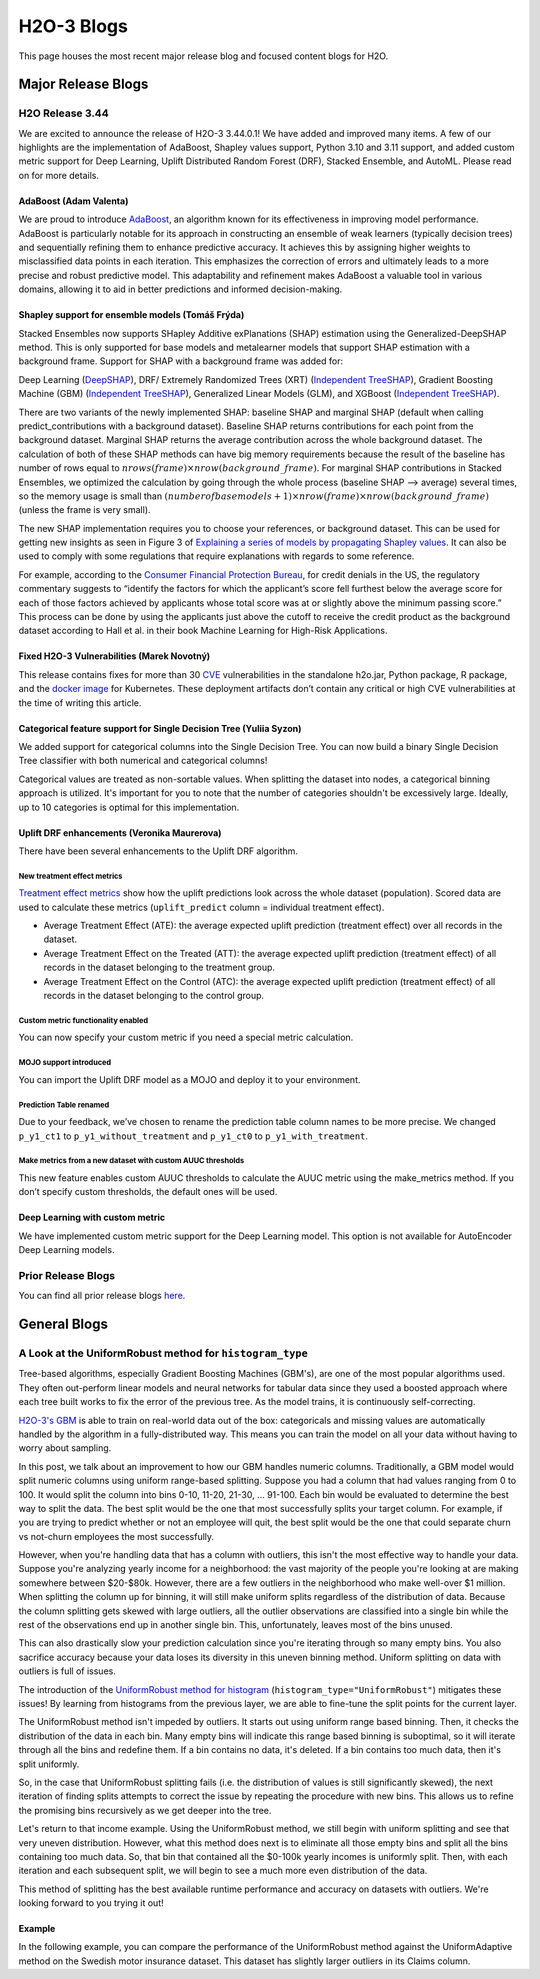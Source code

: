 H2O-3 Blogs
=========================

This page houses the most recent major release blog and focused content blogs for H2O.

Major Release Blogs
-------------------

H2O Release 3.44
~~~~~~~~~~~~~~~~

.. image:: /images/blog/rel-3-44.png

We are excited to announce the release of H2O-3 3.44.0.1! We have added and improved many items. A few of our highlights are the implementation of AdaBoost, Shapley values support, Python 3.10 and 3.11 support, and added custom metric support for Deep Learning, Uplift Distributed Random Forest (DRF), Stacked Ensemble, and AutoML. Please read on for more details.

AdaBoost (Adam Valenta)
'''''''''''''''''''''''

We are proud to introduce `AdaBoost <https://docs.h2o.ai/h2o/latest-stable/h2o-docs/data-science/adaboost.html>`__, an algorithm known for its effectiveness in improving model performance. AdaBoost is particularly notable for its approach in constructing an ensemble of weak learners (typically decision trees) and sequentially refining them to enhance predictive accuracy. It achieves this by assigning higher weights to misclassified data points in each iteration. This emphasizes the correction of errors and ultimately leads to a more precise and robust predictive model. This adaptability and refinement makes AdaBoost a valuable tool in various domains, allowing it to aid in better predictions and informed decision-making.

.. tabs::
    .. code-tab:: r R

        library(h2o)
        h2o.init()

        # Import the prostate dataset into H2O:
        prostate <- h2o.importFile("https://s3.amazonaws.com/h2o-public-test-data/smalldata/prostate/prostate.csv")
        predictors <- c("AGE","RACE","DPROS","DCAPS","PSA","VOL","GLEASON")
        response <- "CAPSULE"
        prostate[response] <- as.factor(prostate[response])

        # Build and train the model:
        adaboost_model <- h2o.adaBoost(nlearners=50,
                                       learn_rate = 0.5,
                                       weak_learner = "DRF",
                                       x = predictors,
                                       y = response,
                                       training_frame = prostate)

        # Generate predictions:
        h2o.predict(adaboost_model, prostate)

    .. code-tab:: python

        import h2o
        from h2o.estimators import H2OAdaBoostEstimator
        h2o.init()

        # Import the prostate dataset into H2O:
        prostate = h2o.import_file("http://h2o-public-test-data.s3.amazonaws.com/smalldata/prostate/prostate.csv")
        prostate["CAPSULE"] = prostate["CAPSULE"].asfactor()

        # Build and train the model:
        adaboost_model = H2OAdaBoostEstimator(nlearners=50,
                                              learn_rate = 0.8,
                                              weak_learner = "DRF",
                                              seed=0xBEEF)
        adaboost_model.train(y = "CAPSULE", training_frame = prostate)

        # Generate predictions:
        pred = adaboost_model.predict(prostate)
        pred

Shapley support for ensemble models (Tomáš Frýda)
'''''''''''''''''''''''''''''''''''''''''''''''''

Stacked Ensembles now supports SHapley Additive exPlanations (SHAP) estimation using the Generalized-DeepSHAP method. This is only supported for base models and metalearner models that support SHAP estimation with a background frame. Support for SHAP with a background frame was added for:

Deep Learning (`DeepSHAP <https://arxiv.org/abs/1705.07874>`__),
DRF/ Extremely Randomized Trees (XRT) (`Independent TreeSHAP <https://arxiv.org/abs/1905.04610>`__),
Gradient Boosting Machine (GBM) (`Independent TreeSHAP <https://arxiv.org/abs/1905.04610>`__),
Generalized Linear Models (GLM), and
XGBoost (`Independent TreeSHAP <https://arxiv.org/abs/1905.04610>`__).

There are two variants of the newly implemented SHAP: baseline SHAP and marginal SHAP (default when calling predict_contributions with a background dataset). Baseline SHAP returns contributions for each point from the background dataset. Marginal SHAP returns the average contribution across the whole background dataset. The calculation of both of these SHAP methods can have big memory requirements because the result of the baseline has number of rows equal to :math:`nrows(frame) \times nrow(background\_frame)`. For marginal SHAP contributions in Stacked Ensembles, we optimized the calculation by going through the whole process (baseline SHAP —> average) several times, so the memory usage is small than :math:`(number of base models + 1) \times nrow(frame) \times nrow(background\_frame)` (unless the frame is very small).

The new SHAP implementation requires you to choose your references, or background dataset. This can be used for getting new insights as seen in Figure 3 of `Explaining a series of models by propagating Shapley values <https://www.nature.com/articles/s41467-022-31384-3>`__. It can also be used to comply with some regulations that require explanations with regards to some reference.

For example, according to the `Consumer Financial Protection Bureau <https://www.consumerfinance.gov/rules-policy/regulations/1002/interp-9/#9-b-2-Interp-5>`__, for credit denials in the US, the regulatory commentary suggests to “identify the factors for which the applicant’s score fell furthest below the average score for each of those factors achieved by applicants whose total score was at or slightly above the minimum passing score.” This process can be done by using the applicants just above the cutoff to receive the credit product as the background dataset according to Hall et al. in their book Machine Learning for High-Risk Applications.

.. tabs::
    .. code-tab:: r R

        # Import the prostate dataset:
        pros <- h2o.importFile("http://s3.amazonaws.com/h2o-public-test-data/smalldata/prostate/prostate.csv.zip")

        # Set the factors:
        pros[, 2] <- as.factor(pros[, 2])
        pros[, 4] <- as.factor(pros[, 4])
        pros[, 5] <- as.factor(pros[, 5])
        pros[, 6] <- as.factor(pros[, 6])
        pros[, 9] <- as.factor(pros[, 9])

        # Split the data into training and validation sets:
        pros_splits <- h2o.splitFrame(data = pros, ratio = 0.8, seed = 1234)
        train <- pros_splits[[1]]
        test <- pros_splits[[2]]

        # Build a GBM model:
        model <- h2o.gbm(y = "CAPSULE",
                         x = 3:9,
                         training_frame = train,
                         distribution = "bernoulli",
                         ntrees = 100,
                         max_depth = 4,
                         learn_rate = 0.1,
                         seed = 1234)

        # Plot the SHAP summary plot:
        h2o.shap_summary_plot(model,
                              prostate_test,
                              background_frame=prostate_train[prostate_train$AGE > 70, ])

    .. code-tab:: python

        from h2o.estimators.gbm import H2OGradientBoostingEstimator

        # Import the prostate dataset:
        pros = h2o.import_file("https://raw.github.com/h2oai/h2o/master/smalldata/logreg/prostate.csv")

        # Set the factors:
        pros["CAPSULE"] = pros["CAPSULE"].asfactor()

        # Split the data into training and validation sets:
        train, test = pros.split_frame(ratios = [.75], seed = 1234)

        # Build a GBM model:
        model = H2OGradientBoostingEstimator(distribution = "bernoulli",
                                             ntrees = 100,
                                             max_depth = 4,
                                             learn_rate = 0.1,
                                             seed = 1234)
        model.train(y = "CAPSULE",
                    x = ["AGE", "RACE", "PSA", "GLEASON"],
                    training_frame = train)

        # Plot the SHAP summary plot:
        model.shap_summary_plot(test, background_frame=train[train["AGE"] > 70, :])

Fixed H2O-3 Vulnerabilities (Marek Novotný)
'''''''''''''''''''''''''''''''''''''''''''

This release contains fixes for more than 30 `CVE <https://www.cve.org/>`__ vulnerabilities in the standalone h2o.jar, Python package, R package, and the `docker image <https://hub.docker.com/r/h2oai/h2o-open-source-k8s>`__ for Kubernetes. These deployment artifacts don’t contain any critical or high CVE vulnerabilities at the time of writing this article.

Categorical feature support for Single Decision Tree (Yuliia Syzon)
'''''''''''''''''''''''''''''''''''''''''''''''''''''''''''''''''''

We added support for categorical columns into the Single Decision Tree. You can now build a binary Single Decision Tree classifier with both numerical and categorical columns!

Categorical values are treated as non-sortable values. When splitting the dataset into nodes, a categorical binning approach is utilized. It's important for you to note that the number of categories shouldn't be excessively large. Ideally, up to 10 categories is optimal for this implementation.

Uplift DRF enhancements (Veronika Maurerova)
''''''''''''''''''''''''''''''''''''''''''''

There have been several enhancements to the Uplift DRF algorithm.

New treatment effect metrics
^^^^^^^^^^^^^^^^^^^^^^^^^^^^

`Treatment effect metrics <https://docs.h2o.ai/h2o/latest-stable/h2o-docs/data-science/upliftdrf.html#treatment-effect-metrics-ate-att-atc>`__ show how the uplift predictions look across the whole dataset (population). Scored data are used to calculate these metrics (``uplift_predict`` column = individual treatment effect).

- Average Treatment Effect (ATE): the average expected uplift prediction (treatment effect) over all records in the dataset.
- Average Treatment Effect on the Treated (ATT): the average expected uplift prediction (treatment effect) of all records in the dataset belonging to the treatment group.
- Average Treatment Effect on the Control (ATC): the average expected uplift prediction (treatment effect) of all records in the dataset belonging to the control group.

Custom metric functionality enabled
^^^^^^^^^^^^^^^^^^^^^^^^^^^^^^^^^^^

You can now specify your custom metric if you need a special metric calculation.

.. tabs::
    .. code-tab:: python

        import h2o
        from h2o.estimators import H2OUpliftRandomForestEstimator
        h2o.init()

        # Import the cars dataset into H2O:
        data = h2o.import_file("https://s3.amazonaws.com/h2o-public-test-data/smalldata/uplift/criteo_uplift_13k.csv")

        # Set the predictors, response, and treatment column:
        predictors = ["f1", "f2", "f3", "f4", "f5", "f6","f7", "f8"]
        # set the response as a factor
        response = "conversion"
        data[response] = data[response].asfactor()
        # set the treatment as a factor
        treatment_column = "treatment"
        data[treatment_column] = data[treatment_column].asfactor()

        # Split the dataset into a train and valid set:
        train, valid = data.split_frame(ratios=[.8], seed=1234)

        # Define custom metric function
        # ``pred`` is prediction array of length 3, where:
        #   - pred[0]  = ``uplift_predict``: result uplift prediction score, which is calculated as ``p_y1_ct1 - p_y1_ct0``
        #   - pred[1] = ``p_y1_ct1``: probability the response is 1 if the row is from the treatment group
        #   - pred[2] = ``p_y1_ct0``: probability the response is 1 if the row is from the control group
        # ``act`` is array with original data where
        #   - act[0] = target variable
        #   - act[1] = if the record belongs to the treatment or control group
        # ``w`` (weight) and ``o`` (offset) are nor supported in Uplift DRF yet

        class CustomAteFunc:
            def map(self, pred, act, w, o, model):
                return [pred[0], 1]

            def reduce(self, l, r):
                return [l[0] + r[0], l[1] + r[1]]

            def metric(self, l):
                return l[0] / l[1]

        custom_metric = h2o.upload_custom_metric(CustomAteFunc, func_name="ate", func_file="mm_ate.py")

        # Build and train the model:
        uplift_model = H2OUpliftRandomForestEstimator(ntrees=10,
                                                      max_depth=5,
                                                      treatment_column=treatment_column,
                                                      uplift_metric="KL",
                                                      min_rows=10,
                                                      seed=1234,
                                                      auuc_type="qini"
                                                      custom_metric_func=custom_metric)
        uplift_model.train(x=predictors,
                           y=response,
                           training_frame=train,
                           validation_frame=valid)

        # Eval performance:
        perf = uplift_model.model_performance()
        custom_att = perf._metric_json["training_custom"]
        print(custom_att)
        att = perf.att(train=True)
        print(att)

MOJO support introduced
^^^^^^^^^^^^^^^^^^^^^^^

You can import the Uplift DRF model as a MOJO and deploy it to your environment.

Prediction Table renamed
^^^^^^^^^^^^^^^^^^^^^^^^

Due to your feedback, we’ve chosen to rename the prediction table column names to be more precise. We changed ``p_y1_ct1`` to ``p_y1_without_treatment`` and ``p_y1_ct0`` to ``p_y1_with_treatment``.

Make metrics from a new dataset with custom AUUC thresholds
^^^^^^^^^^^^^^^^^^^^^^^^^^^^^^^^^^^^^^^^^^^^^^^^^^^^^^^^^^^

This new feature enables custom AUUC thresholds to calculate the AUUC metric using the make_metrics method. If you don’t specify custom thresholds, the default ones will be used.

Deep Learning with custom metric
''''''''''''''''''''''''''''''''

We have implemented custom metric support for the Deep Learning model. This option is not available for AutoEncoder Deep Learning models.

Prior Release Blogs
~~~~~~~~~~~~~~~~~~~

You can find all prior release blogs `here <https://h2o.ai/blog/category/h2o-release/>`__.

General Blogs
-------------

A Look at the UniformRobust method for ``histogram_type``
~~~~~~~~~~~~~~~~~~~~~~~~~~~~~~~~~~~~~~~~~~~~~~~~~~~~~~~~~

Tree-based algorithms, especially Gradient Boosting Machines (GBM's), are one of the most popular algorithms used. They often out-perform linear models and neural networks for tabular data since they used a boosted approach where each tree built works to fix the error of the previous tree. As the model trains, it is continuously self-correcting. 

`H2O-3's GBM <data-science/gbm.html>`__ is able to train on real-world data out of the box: categoricals and missing values are automatically handled by the algorithm in a fully-distributed way. This means you can train the model on all your data without having to worry about sampling.

In this post, we talk about an improvement to how our GBM handles numeric columns. Traditionally, a GBM model would split numeric columns using uniform range-based splitting. Suppose you had a column that had values ranging from 0 to 100. It would split the column into bins 0-10, 11-20, 21-30, ... 91-100. Each bin would be evaluated to determine the best way to split the data. The best split would be the one that most successfully splits your target column. For example, if you are trying to predict whether or not an employee will quit, the best split would be the one that could separate churn vs not-churn employees the most successfully.

However, when you're handling data that has a column with outliers, this isn't the most effective way to handle your data. Suppose you're analyzing yearly income for a neighborhood: the vast majority of the people you're looking at are making somewhere between $20-$80k. However, there are a few outliers in the neighborhood who make well-over $1 million. When splitting the column up for binning, it will still make uniform splits regardless of the distribution of data. Because the column splitting gets skewed with large outliers, all the outlier observations are classified into a single bin while the rest of the observations end up in another single bin. This, unfortunately, leaves most of the bins unused.  

.. image:: /images/blog/empty-binning.png
    :alt: An example of a histogram about income showing how outliers cause cause issues with binning resulting in many bins being unused. 
    :align: center

This can also drastically slow your prediction calculation since you're iterating through so many empty bins. You also sacrifice accuracy because your data loses its diversity in this uneven binning method. Uniform splitting on data with outliers is full of issues.

The introduction of the `UniformRobust method for histogram <data-science/algo-params/histogram_type.html>`__ (``histogram_type="UniformRobust"``) mitigates these issues! By learning from histograms from the previous layer, we are able to fine-tune the split points for the current layer.

The UniformRobust method isn't impeded by outliers. It starts out using uniform range based binning. Then, it checks the distribution of the data in each bin. Many empty bins will indicate this range based binning is suboptimal, so it will iterate through all the bins and redefine them. If a bin contains no data, it's deleted. If a bin contains too much data, then it's split uniformly.

So, in the case that UniformRobust splitting fails (i.e. the distribution of values is still significantly skewed), the next iteration of finding splits attempts to correct the issue by repeating the procedure with new bins. This allows us to refine the promising bins recursively as we get deeper into the tree.

Let's return to that income example. Using the UniformRobust method, we still begin with uniform splitting and see that very uneven distribution. However, what this method does next is to eliminate all those empty bins and split all the bins containing too much data. 
So, that bin that contained all the $0-100k yearly incomes is uniformly split. Then, with each iteration and each subsequent split, we will begin to see a much more even distribution of the data.

.. image:: /images/blog/nonempty-split.png
    :alt: An example of a histogram about income showing a better distribution of bins despite outlier values.
    :align: center

This method of splitting has the best available runtime performance and accuracy on datasets with outliers. We're looking forward to you trying it out!

Example
'''''''

In the following example, you can compare the performance of the UniformRobust method against the UniformAdaptive method on the Swedish motor insurance dataset. This dataset has slightly larger outliers in its Claims column.

.. tabs::
    .. code-tab:: r R

        library(h2o)
        h2o.init()

        # Import the Swedish motor insurance dataset. This dataset has larger outlier
        # values in the "Claims" column:
        motor <- h2o.importFile("http://h2o-public-test-data.s3.amazonaws.com/smalldata/glm_test/Motor_insurance_sweden.txt")

        # Set the predictors and response:
        predictors <- c("Payment", "Insured", "Kilometres", "Zone", "Bonus", "Make")
        response <- "Claims"

        # Build and train the UniformRobust model:
        motor_robust <- h2o.gbm(histogram_type = "UniformRobust", seed = 1234, x = predictors, y = response, training_frame = motor)

        # Build and train the UniformAdaptive model (we will use this model to
        # compare with the UniformRobust model):
        motor_adaptive <- h2o.gbm(histogram_type = "UniformAdaptive", seed = 1234, x = predictors, y = response, training_frame = motor)

        # Compare the RMSE of the two models to see which model performed better:
        print(c(h2o.rmse(motor_robust), h2o.rmse(motor_adaptive)))
        [1] 36.03102 36.69582

        # The RMSE is slightly lower in the UniformRobust model, showing that it performed better
        # that UniformAdaptive on a dataset with outlier values!

    .. code-tab:: python

        import h2o
        from h2o.estimators import H2OGradientBoostingEstimator
        h2o.init()

        # Import the Swedish motor insurance dataset. This dataset has larger outlier
        # values in the "Claims" column:
        motor = h2o.import_file("http://h2o-public-test-data.s3.amazonaws.com/smalldata/glm_test/Motor_insurance_sweden.txt")

        # Set the predictors and response:
        predictors = ["Payment", "Insured", "Kilometres", "Zone", "Bonus", "Make"]
        response = "Claims"

        # Build and train the UniformRobust model:
        motor_robust = H2OGradientBoostingEstimator(histogram_type="UniformRobust", seed=1234)
        motor_robust.train(x=predictors, y=response, training_frame=motor)

        # Build and train the UniformAdaptive model (we will use this model to
        # compare with the UniformRobust model):
        motor_adaptive = H2OGradientBoostingEstimator(histogram_type="UniformAdaptive", seed=1234)
        motor_adaptive.train(x=predictors, y=response, training_frame=motor)

        # Compare the RMSE of the two models to see which model performed better:
        print(motor_robust.rmse(), motor_adaptive.rmse())
        36.03102136406947 36.69581743660738

        # The RMSE is slightly lower in the UniformRobust model, showing that it performed better
        # that UniformAdaptive on a dataset with outlier values!

